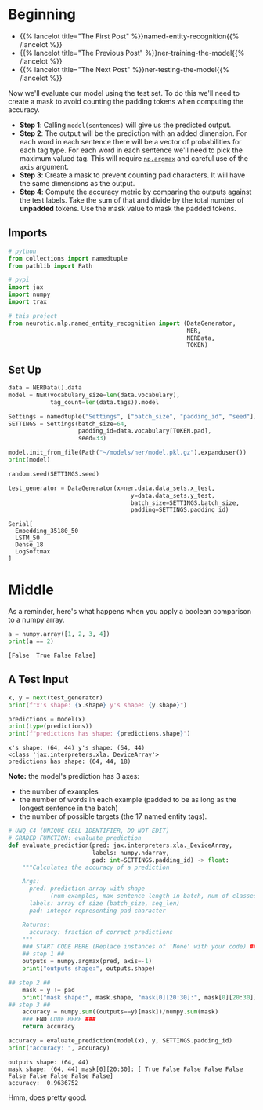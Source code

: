 #+BEGIN_COMMENT
.. title: NER: Evaluating the Model
.. slug: ner-evaluating-the-model
.. date: 2021-01-13 15:02:42 UTC-08:00
.. tags: lstm,rnn,nlp,ner
.. category: NLP
.. link: 
.. description: Evaluating the NER model.
.. type: text

#+END_COMMENT
#+OPTIONS: ^:{}
#+TOC: headlines 3
#+PROPERTY: header-args :session ~/.local/share/jupyter/runtime/kernel-31230fc3-119f-4c27-9dbf-87ade3b6be9c-ssh.json
#+BEGIN_SRC python :results none :exports none
%load_ext autoreload
%autoreload 2
#+END_SRC
* Beginning
  - {{% lancelot title="The First Post" %}}named-entity-recognition{{% /lancelot %}}
  - {{% lancelot title="The Previous Post" %}}ner-training-the-model{{% /lancelot %}}       
  - {{% lancelot title="The Next Post" %}}ner-testing-the-model{{% /lancelot %}}


Now we'll evaluate our model using the test set. To do this we'll need to create a mask to avoid counting the padding tokens when computing the accuracy. 


 - *Step 1*: Calling =model(sentences)= will give us the predicted output. 
 - *Step 2*: The output will be the prediction with an added dimension. For each word in each sentence there will be a vector of probabilities for each tag type. For each word in each sentence we'll need to pick the maximum valued tag. This will require [[https://numpy.org/doc/stable/reference/generated/numpy.argmax.html][=np.argmax=]] and careful use of the =axis= argument.
 - *Step 3*: Create a mask to prevent counting pad characters. It will have the same dimensions as the output.
 - *Step 4*: Compute the accuracy metric by comparing the outputs against the test labels. Take the sum of that and divide by the total number of **unpadded** tokens. Use the mask value to mask the padded tokens.

** Imports
#+begin_src python :results none
# python
from collections import namedtuple
from pathlib import Path

# pypi
import jax
import numpy
import trax

# this project
from neurotic.nlp.named_entity_recognition import (DataGenerator,
                                                   NER,
                                                   NERData,
                                                   TOKEN)

#+end_src
** Set Up
#+begin_src python :results output :exports both
data = NERData().data
model = NER(vocabulary_size=len(data.vocabulary),
            tag_count=len(data.tags)).model

Settings = namedtuple("Settings", ["batch_size", "padding_id", "seed"])
SETTINGS = Settings(batch_size=64,
                    padding_id=data.vocabulary[TOKEN.pad],
                    seed=33)

model.init_from_file(Path("~/models/ner/model.pkl.gz").expanduser())
print(model)

random.seed(SETTINGS.seed)

test_generator = DataGenerator(x=ner.data.data_sets.x_test,
                                   y=data.data_sets.y_test,
                                   batch_size=SETTINGS.batch_size,
                                   padding=SETTINGS.padding_id)
#+end_src

#+RESULTS:
: Serial[
:   Embedding_35180_50
:   LSTM_50
:   Dense_18
:   LogSoftmax
: ]

* Middle
  As a reminder, here's what happens when you apply a boolean comparison to a numpy array.
#+begin_src python :results output :exports both
a = numpy.array([1, 2, 3, 4])
print(a == 2)
#+end_src  

#+RESULTS:
: [False  True False False]

** A Test Input
#+begin_src python :results output :exports both
x, y = next(test_generator)
print(f"x's shape: {x.shape} y's shape: {y.shape}")

predictions = model(x)
print(type(predictions))
print(f"predictions has shape: {predictions.shape}")
#+end_src

#+RESULTS:
: x's shape: (64, 44) y's shape: (64, 44)
: <class 'jax.interpreters.xla._DeviceArray'>
: predictions has shape: (64, 44, 18)

**Note:** the model's prediction has 3 axes:
 - the number of examples
 - the number of words in each example (padded to be as long as the longest sentence in the batch)
 - the number of possible targets (the 17 named entity tags).

#+begin_src python :results none
# UNQ_C4 (UNIQUE CELL IDENTIFIER, DO NOT EDIT)
# GRADED FUNCTION: evaluate_prediction
def evaluate_prediction(pred: jax.interpreters.xla._DeviceArray,
                        labels: numpy.ndarray,
                        pad: int=SETTINGS.padding_id) -> float:
    """Calculates the accuracy of a prediction
    
    Args:
      pred: prediction array with shape 
            (num examples, max sentence length in batch, num of classes)
      labels: array of size (batch_size, seq_len)
      pad: integer representing pad character

    Returns:
      accuracy: fraction of correct predictions
    """
    ### START CODE HERE (Replace instances of 'None' with your code) ###
    ## step 1 ##
    outputs = numpy.argmax(pred, axis=-1)
    print("outputs shape:", outputs.shape)

## step 2 ##
    mask = y != pad
    print("mask shape:", mask.shape, "mask[0][20:30]:", mask[0][20:30])
## step 3 ##
    accuracy = numpy.sum((outputs==y)[mask])/numpy.sum(mask)
    ### END CODE HERE ###
    return accuracy
#+end_src

#+begin_src python :results output :exports both
accuracy = evaluate_prediction(model(x), y, SETTINGS.padding_id)
print("accuracy: ", accuracy)

#+end_src

#+RESULTS:
: outputs shape: (64, 44)
: mask shape: (64, 44) mask[0][20:30]: [ True False False False False False False False False False]
: accuracy:  0.9636752

Hmm, does pretty good.
